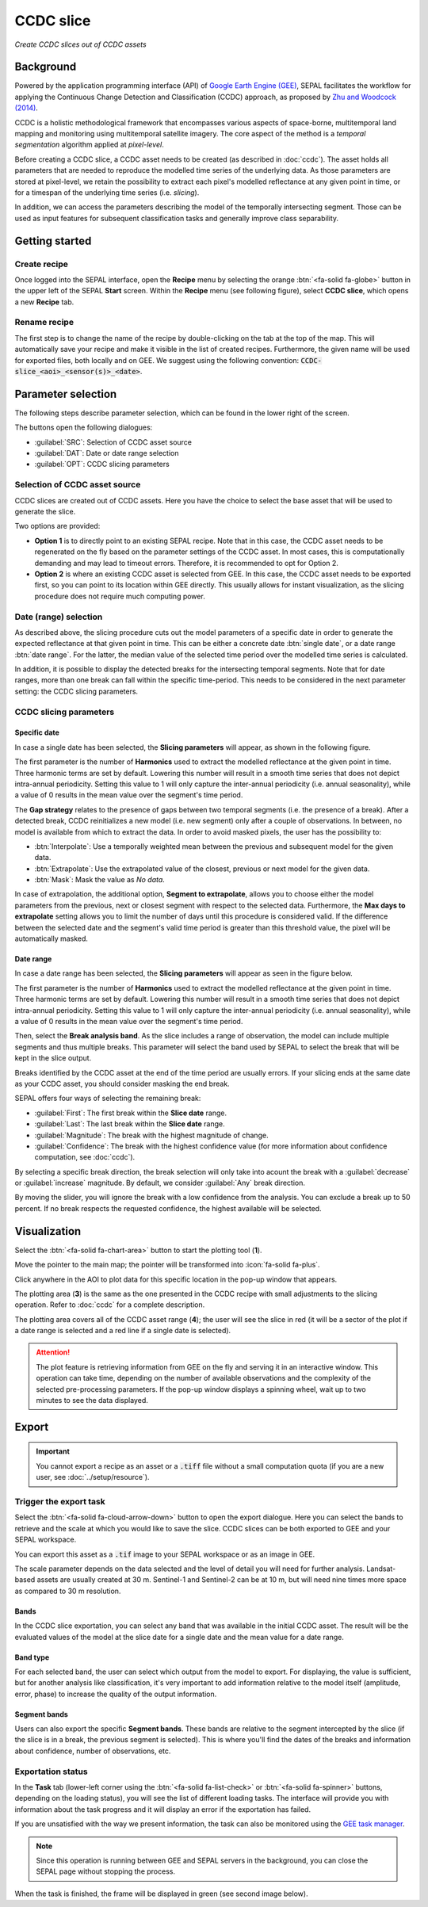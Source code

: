 CCDC slice
==========
*Create CCDC slices out of CCDC assets*

Background
----------

Powered by the application programming interface (API) of `Google Earth Engine (GEE) <https://earthengine.google.com/>`_, SEPAL facilitates the workflow for applying the Continuous Change Detection and Classification (CCDC) approach, as proposed by `Zhu and Woodcock (2014) <https://www.sciencedirect.com/science/article/pii/S0034425714000248>`_.

CCDC is a holistic methodological framework that encompasses various aspects of space-borne, multitemporal land mapping and monitoring using multitemporal satellite imagery. The core aspect of the method is a *temporal segmentation* algorithm applied at *pixel-level*.

Before creating a CCDC slice, a CCDC asset needs to be created (as described in :doc:`ccdc`). The asset holds all parameters that are needed to reproduce the modelled time series of the underlying data. As those parameters are stored at pixel-level, we retain the possibility to extract each pixel's modelled reflectance at any given point in time, or for a timespan of the underlying time series (i.e. *slicing*).

In addition, we can access the parameters describing the model of the temporally intersecting segment. Those can be used as input features for subsequent classification tasks and generally improve class separability.

Getting started
---------------

Create recipe
^^^^^^^^^^^^^

Once logged into the SEPAL interface, open the **Recipe** menu by selecting the orange :btn:`<fa-solid fa-globe>` button in the upper left of the SEPAL **Start** screen. Within the **Recipe** menu (see following figure), select **CCDC slice**, which opens a new **Recipe** tab.

.. thumbnail:: ../_images/cookbook/ccdc_slice/recipe_selection.png
    :group: recipe-ccdc-slice
    :title: **Selection menu** for **SEPAL recipes**
    :width: 60%
    :align: center

Rename recipe
^^^^^^^^^^^^^

The first step is to change the name of the recipe by double-clicking on the tab at the top of the map. This will automatically save your recipe and make it visible in the list of created recipes. Furthermore, the given name will be used for exported files, both locally and on GEE. We suggest using the following convention: :code:`CCDC-slice_<aoi>_<sensor(s)>_<date>`.

.. thumbnail:: ../_images/cookbook/ccdc_slice/recipe_unnamed.png
    :title: CCDC asset default title
    :width: 40%

.. thumbnail:: ../_images/cookbook/ccdc_slice/recipe_renamed.png
    :title: CCDC asset modified title
    :width: 40%

Parameter selection
-------------------

The following steps describe parameter selection, which can be found in the lower right of the screen.

.. thumbnail:: ../_images/cookbook/ccdc_slice/ccdc_slice_start_screen.png
    :group: recipe-ccdc-slice
    :title: CCDC slice parameters

.. line-break::

The buttons open the following dialogues:

-   :guilabel:`SRC`: Selection of CCDC asset source
-   :guilabel:`DAT`: Date or date range selection
-   :guilabel:`OPT`: CCDC slicing parameters


Selection of CCDC asset source
^^^^^^^^^^^^^^^^^^^^^^^^^^^^^^

CCDC slices are created out of CCDC assets. Here you have the choice to select the base asset that will be used to generate the slice.

Two options are provided:

-    **Option 1** is to directly point to an existing SEPAL recipe. Note that in this case, the CCDC asset needs to be regenerated on the fly based on the parameter settings of the CCDC asset. In most cases, this is computationally demanding and may lead to timeout errors. Therefore, it is recommended to opt for Option 2.
-    **Option 2** is where an existing CCDC asset is selected from GEE. In this case, the CCDC asset needs to be exported first, so you can point to its location within GEE directly. This usually allows for instant visualization, as the slicing procedure does not require much computing power.

Date (range) selection
^^^^^^^^^^^^^^^^^^^^^^

As described above, the slicing procedure cuts out the model parameters of a specific date in order to generate the expected reflectance at that given point in time. This can be either a concrete date :btn:`single date`, or a date range :btn:`date range`. For the latter, the median value of the selected time period over the modelled time series is calculated.

In addition, it is possible to display the detected breaks for the intersecting temporal segments. Note that for date ranges, more than one break can fall within the specific time-period. This needs to be considered in the next parameter setting: the CCDC slicing parameters.

.. thumbnail:: ../_images/cookbook/ccdc_slice/date_selection.png
    :group: recipe-ccdc-slice
    :title: Date selection parameters

CCDC slicing parameters
^^^^^^^^^^^^^^^^^^^^^^^

Specific date
"""""""""""""

In case a single date has been selected, the **Slicing parameters** will appear, as shown in the following figure.

.. thumbnail:: ../_images/cookbook/ccdc_slice/ccdc_slice_date_parameters.png
    :group: recipe-ccdc-slice
    :title: **Selection menu** for **CCDC slicing parameters**
    :align: center

The first parameter is the number of **Harmonics** used to extract the modelled reflectance at the given point in time. Three harmonic terms are set by default. Lowering this number will result in a smooth time series that does not depict intra-annual periodicity. Setting this value to 1 will only capture the inter-annual periodicity (i.e. annual seasonality), while a value of 0 results in the mean value over the segment's time period.

The **Gap strategy** relates to the presence of gaps between two temporal segments (i.e. the presence of a break). After a detected break, CCDC reinitializes a new model (i.e. new segment) only after a couple of observations. In between, no model is available from which to extract the data. In order to avoid masked pixels, the user has the possibility to:

-   :btn:`Interpolate`: Use a temporally weighted mean between the previous and subsequent model for the given data.
-   :btn:`Extrapolate`: Use the extrapolated value of the closest, previous or next model for the given data.
-   :btn:`Mask`: Mask the value as *No data*.

In case of extrapolation, the additional option, **Segment to extrapolate**, allows you to choose either the model parameters from the previous, next or closest segment with respect to the selected data. Furthermore, the **Max days to extrapolate** setting allows you to limit the number of days until this procedure is considered valid. If the difference between the selected date and the segment's valid time period is greater than this threshold value, the pixel will be automatically masked.

Date range
""""""""""

In case a date range has been selected, the **Slicing parameters** will appear as seen in the figure below.

.. thumbnail:: ../_images/cookbook/ccdc_slice/ccdc_slice_date_range_parameters.png
    :group: recipe-ccdc-slice
    :title: **Selection menu** for **CCDC slice parameters – date range**
    :align: center

The first parameter is the number of **Harmonics** used to extract the modelled reflectance at the given point in time. Three harmonic terms are set by default. Lowering this number will result in a smooth time series that does not depict intra-annual periodicity. Setting this value to 1 will only capture the inter-annual periodicity (i.e. annual seasonality), while a value of 0 results in the mean value over the segment's time period.

Then, select the **Break analysis band**. As the slice includes a range of observation, the model can include multiple segments and thus multiple breaks. This parameter will select the band used by SEPAL to select the break that will be kept in the slice output.

Breaks identified by the CCDC asset at the end of the time period are usually errors. If your slicing ends at the same date as your CCDC asset, you should consider masking the end break.

SEPAL offers four ways of selecting the remaining break:

- :guilabel:`First`: The first break within the **Slice date** range.
- :guilabel:`Last`: The last break within the **Slice date** range.
- :guilabel:`Magnitude`: The break with the highest magnitude of change.
- :guilabel:`Confidence`: The break with the highest confidence value (for more information about confidence computation, see :doc:`ccdc`).

By selecting a specific break direction, the break selection will only take into acount the break with a :guilabel:`decrease` or :guilabel:`increase` magnitude. By default, we consider :guilabel:`Any` break direction.

By moving the slider, you will ignore the break with a low confidence from the analysis. You can exclude a break up to 50 percent. If no break respects the requested confidence, the highest available will be selected.

Visualization
-------------

Select the :btn:`<fa-solid fa-chart-area>` button to start the plotting tool (**1**).

Move the pointer to the main map; the pointer will be transformed into :icon:`fa-solid fa-plus`.

Click anywhere in the AOI to plot data for this specific location in the pop-up window that appears.

The plotting area (**3**) is the same as the one presented in the CCDC recipe with small adjustments to the slicing operation. Refer to :doc:`ccdc` for a complete description.

The plotting area covers all of the CCDC asset range (**4**); the user will see the slice in red (it will be a sector of the plot if a date range is selected and a red line if a single date is selected).

.. thumbnail:: ../_images/cookbook/ccdc_slice/pixel_analysis.png
    :title: Pixel analysis of a date range slice of a CCDC asset
    :group: recipe-ccdc-slice

.. attention::

    The plot feature is retrieving information from GEE on the fly and serving it in an interactive window. This operation can take time, depending on the number of available observations and the complexity of the selected pre-processing parameters. If the pop-up window displays a spinning wheel, wait up to two minutes to see the data displayed.

Export
------

.. important::

    You cannot export a recipe as an asset or a :code:`.tiff` file without a small computation quota (if you are a new user, see :doc:`../setup/resource`).

Trigger the export task
^^^^^^^^^^^^^^^^^^^^^^^

Select the :btn:`<fa-solid fa-cloud-arrow-down>` button to open the export dialogue. Here you can select the bands to retrieve and the scale at which you would like to save the slice. CCDC slices can be both exported to GEE and your SEPAL workspace.

You can export this asset as a :code:`.tif` image to your SEPAL workspace or as an image in GEE.

The scale parameter depends on the data selected and the level of detail you will need for further analysis. Landsat-based assets are usually created at 30 m. Sentinel-1 and Sentinel-2 can be at 10 m, but will need nine times more space as compared to 30 m resolution.

Bands
"""""

In the CCDC slice exportation, you can select any band that was available in the initial CCDC asset. The result will be the evaluated values of the model at the slice date for a single date and the mean value for a date range.

Band type
"""""""""

For each selected band, the user can select which output from the model to export. For displaying, the value is sufficient, but for another analysis like classification, it's very important to add information relative to the model itself (amplitude, error, phase) to increase the quality of the output information.

Segment bands
"""""""""""""

Users can also export the specific **Segment bands**. These bands are relative to the segment intercepted by the slice (if the slice is in a break, the previous segment is selected). This is where you'll find the dates of the breaks and information about confidence, number of observations, etc.

.. thumbnail:: ../_images/cookbook/ccdc_slice/export.png
    :title: Exportation parameters of a CCDC slice
    :group: recipe-ccdc-slice

Exportation status
^^^^^^^^^^^^^^^^^^

In the **Task** tab (lower-left corner using the :btn:`<fa-solid fa-list-check>` or :btn:`<fa-solid fa-spinner>` buttons, depending on the loading status), you will see the list of different loading tasks. The interface will provide you with information about the task progress and it will display an error if the exportation has failed.

If you are unsatisfied with the way we present information, the task can also be monitored using the `GEE task manager <https://code.earthengine.google.com/tasks>`__.

.. note::

    Since this operation is running between GEE and SEPAL servers in the background, you can close the SEPAL page without stopping the process.

When the task is finished, the frame will be displayed in green (see second image below).

.. thumbnail:: ../_images/cookbook/ccdc_slice/download.png
    :width: 49%
    :title: Evolution of the downloading process of the recipe displayed in the **Task manager** of SEPAL
    :group: recipe-ccdc-slice

.. thumbnail:: ../_images/cookbook/ccdc_slice/download_complete.png
    :width: 49%
    :title: Completed downloading process of the recipe displayed in the **Task manager** of SEPAL
    :group: recipe-ccdc-slice
